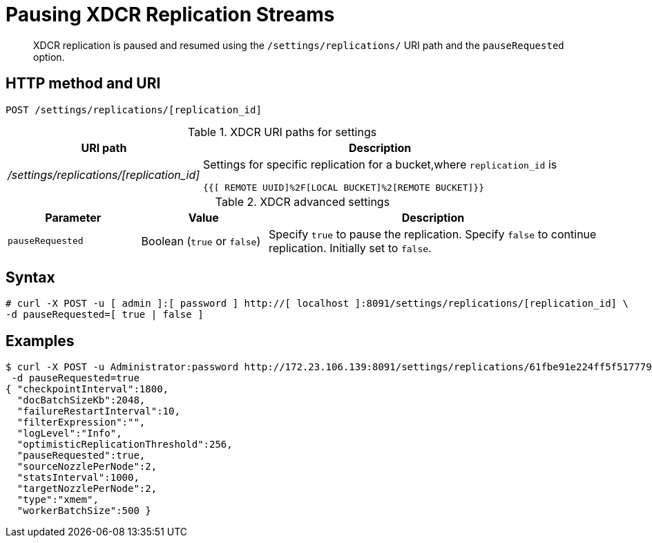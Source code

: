 = Pausing XDCR Replication Streams
:page-type: reference

[abstract]
XDCR replication is paused and resumed using the `/settings/replications/` URI path and the `pauseRequested` option.

== HTTP method and URI

----
POST /settings/replications/[replication_id]
----

.XDCR URI paths for settings
[#table_xdcr_settings_uri,cols="100,183"]
|===
| URI path | Description

| [.path]_/settings/replications/[replication_id]_
| Settings for specific replication for a bucket,where `replication_id` is

`{{[ REMOTE  UUID]%2F[LOCAL BUCKET]%2[REMOTE BUCKET]}}`
|===

.XDCR advanced settings
[#table_xdcr_adv_settings,cols="105,100,262"]
|===
| Parameter | Value | Description

| `pauseRequested`
| Boolean (`true` or `false`)
| Specify `true` to pause the replication.
Specify `false` to continue replication.
Initially set to `false`.
|===

== Syntax

----
# curl -X POST -u [ admin ]:[ password ] http://[ localhost ]:8091/settings/replications/[replication_id] \
-d pauseRequested=[ true | false ]
----

== Examples

// <codeblock># curl -X POST -u Administrator:password http://10.5.2.54:8091/settings/replications \
// -d &apos;pauseRequested=true&apos;
// </codeblock>

 $ curl -X POST -u Administrator:password http://172.23.106.139:8091/settings/replications/61fbe91e224ff5f5177799f26483861d%2Fdefault%2Fdefault \
  -d pauseRequested=true
 { "checkpointInterval":1800,
   "docBatchSizeKb":2048,
   "failureRestartInterval":10,
   "filterExpression":"",
   "logLevel":"Info",
   "optimisticReplicationThreshold":256,
   "pauseRequested":true,
   "sourceNozzlePerNode":2,
   "statsInterval":1000,
   "targetNozzlePerNode":2,
   "type":"xmem",
   "workerBatchSize":500 }
